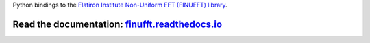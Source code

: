 Python bindings to the `Flatiron Institute Non-Uniform FFT (FINUFFT) library
<https://github.com/ahbarnett/finufft>`_.

.. image:: https://travis-ci.org/dfm/python-finufft.svg?branch=master&style=flat
    :target: https://travis-ci.org/dfm/python-finufft
.. image:: http://readthedocs.org/projects/finufft/badge/?version=latest&style=flat
    :target: http://finufft.readthedocs.io/en/latest/?badge=latest
    :alt: Documentation Status
.. image:: http://img.shields.io/badge/license-Apache-blue.svg?style=flat
    :target: https://github.com/dfm/python-finufft/blob/master/LICENSE

Read the documentation: `finufft.readthedocs.io <http://finufft.readthedocs.io>`_
****
